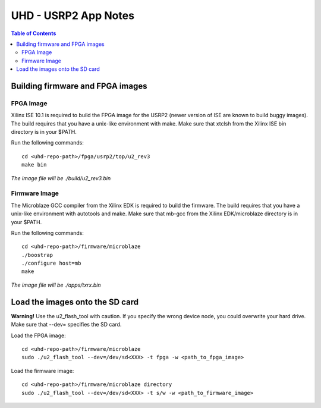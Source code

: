 ========================================================================
UHD - USRP2 App Notes
========================================================================

.. contents:: Table of Contents

------------------------------------------------------------------------
Building firmware and FPGA images
------------------------------------------------------------------------

^^^^^^^^^^^^^^^^^^
FPGA Image
^^^^^^^^^^^^^^^^^^
Xilinx ISE 10.1 is required to build the FPGA image for the USRP2
(newer version of ISE are known to build buggy images).
The build requires that you have a unix-like environment with make.
Make sure that xtclsh from the Xilinx ISE bin directory is in your $PATH.

Run the following commands:
::

    cd <uhd-repo-path>/fpga/usrp2/top/u2_rev3
    make bin

*The image file will be ./build/u2_rev3.bin*

^^^^^^^^^^^^^^^^^^
Firmware Image
^^^^^^^^^^^^^^^^^^
The Microblaze GCC compiler from the Xilinx EDK is required to build the firmware.
The build requires that you have a unix-like environment with autotools and make.
Make sure that mb-gcc from the Xilinx EDK/microblaze directory is in your $PATH.

Run the following commands:
::

    cd <uhd-repo-path>/firmware/microblaze
    ./boostrap
    ./configure host=mb
    make

*The image file will be ./apps/txrx.bin*

------------------------------------------------------------------------
Load the images onto the SD card
------------------------------------------------------------------------
**Warning!**
Use the u2_flash_tool with caution. If you specify the wrong device node,
you could overwrite your hard drive. Make sure that --dev= specifies the SD card.

Load the FPGA image:

::

    cd <uhd-repo-path>/firmware/microblaze
    sudo ./u2_flash_tool --dev=/dev/sd<XXX> -t fpga -w <path_to_fpga_image>

Load the firmware image:

::

    cd <uhd-repo-path>/firmware/microblaze directory
    sudo ./u2_flash_tool --dev=/dev/sd<XXX> -t s/w -w <path_to_firmware_image>
